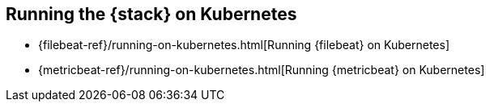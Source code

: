 [[get-started-kubernetes]]
== Running the {stack} on Kubernetes

//* {auditbeat-ref}/running-on-kubernetes.html[Running {auditbeat} on Kubernetes]
* {filebeat-ref}/running-on-kubernetes.html[Running {filebeat} on Kubernetes]
* {metricbeat-ref}/running-on-kubernetes.html[Running {metricbeat} on Kubernetes]

